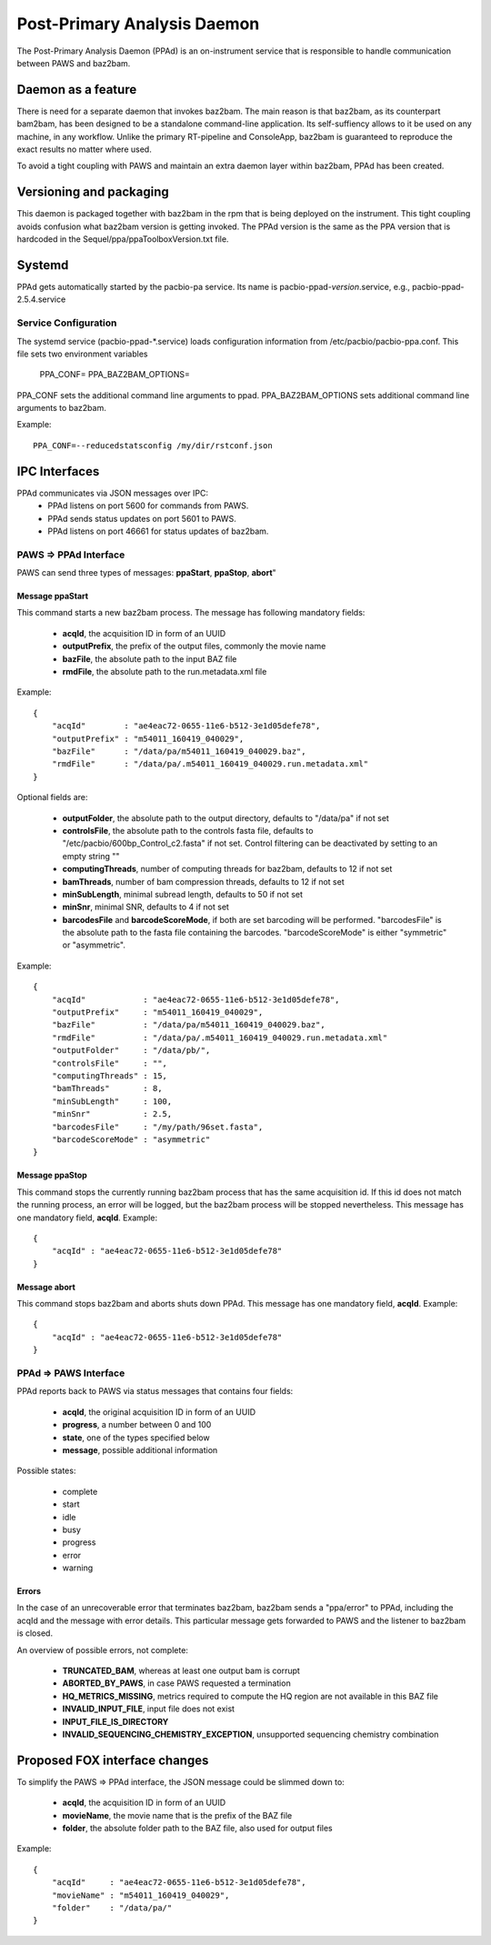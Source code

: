 Post-Primary Analysis Daemon
############################

The Post-Primary Analysis Daemon (PPAd) is an on-instrument service that is
responsible to handle communication between PAWS and baz2bam.

Daemon as a feature
===================

There is need for a separate daemon that invokes baz2bam. The main reason is
that baz2bam, as its counterpart bam2bam, has been designed to be a
standalone command-line application. Its self-suffiency allows to it be used on 
any machine, in any workflow. Unlike the primary RT-pipeline and ConsoleApp,
baz2bam is guaranteed to reproduce the exact results no matter where used.

To avoid a tight coupling with PAWS and maintain an extra daemon
layer within baz2bam, PPAd has been created.

Versioning and packaging
========================

This daemon is packaged together with baz2bam in the rpm that is being 
deployed on the instrument. This tight coupling avoids confusion what baz2bam
version is getting invoked. The PPAd version is the same as the PPA version
that is hardcoded in the Sequel/ppa/ppaToolboxVersion.txt file.

Systemd
=======

PPAd gets automatically started by the pacbio-pa service. Its name is
pacbio-ppad-*version*.service, e.g., pacbio-ppad-2.5.4.service

Service Configuration
---------------------

The systemd service (pacbio-ppad-\*.service) loads configuration information
from /etc/pacbio/pacbio-ppa.conf. This file sets two environment variables

    PPA_CONF=
    PPA_BAZ2BAM_OPTIONS=

PPA_CONF sets the additional command line arguments to ppad. PPA_BAZ2BAM_OPTIONS sets
additional command line arguments to baz2bam.

Example::

    PPA_CONF=--reducedstatsconfig /my/dir/rstconf.json


IPC Interfaces
==============

PPAd communicates via JSON messages over IPC:
 - PPAd listens on port 5600 for commands from PAWS.
 - PPAd sends status updates on port 5601 to PAWS.
 - PPAd listens on port 46661 for status updates of baz2bam.

PAWS => PPAd Interface
----------------------

PAWS can send three types of messages: **ppaStart**, **ppaStop**, **abort**"

Message ppaStart
^^^^^^^^^^^^^^^^

This command starts a new baz2bam process.
The message has following mandatory fields:

 - **acqId**, the acquisition ID in form of an UUID
 - **outputPrefix**, the prefix of the output files, commonly the movie name
 - **bazFile**, the absolute path to the input BAZ file
 - **rmdFile**, the absolute path to the run.metadata.xml file

Example::

    {
        "acqId"        : "ae4eac72-0655-11e6-b512-3e1d05defe78",
        "outputPrefix" : "m54011_160419_040029",
        "bazFile"      : "/data/pa/m54011_160419_040029.baz",
        "rmdFile"      : "/data/pa/.m54011_160419_040029.run.metadata.xml"
    }

Optional fields are:

 - **outputFolder**, the absolute path to the output directory,  defaults to "/data/pa" if not set
 - **controlsFile**, the absolute path to the controls fasta file,  defaults to "/etc/pacbio/600bp_Control_c2.fasta" if not set.  Control filtering can be deactivated by setting to an empty string ""
 - **computingThreads**, number of computing threads for baz2bam, defaults to 12 if not set
 - **bamThreads**, number of bam compression threads, defaults to 12 if not set
 - **minSubLength**, minimal subread length, defaults to 50 if not set
 - **minSnr**, minimal SNR, defaults to  4 if not set
 - **barcodesFile** and **barcodeScoreMode**, if both are set barcoding will be  performed. "barcodesFile" is the absolute path to the fasta file containing the barcodes. "barcodeScoreMode" is either "symmetric" or "asymmetric".

Example::

    {
        "acqId"            : "ae4eac72-0655-11e6-b512-3e1d05defe78",
        "outputPrefix"     : "m54011_160419_040029",
        "bazFile"          : "/data/pa/m54011_160419_040029.baz",
        "rmdFile"          : "/data/pa/.m54011_160419_040029.run.metadata.xml"
        "outputFolder"     : "/data/pb/",
        "controlsFile"     : "",
        "computingThreads" : 15,
        "bamThreads"       : 8,
        "minSubLength"     : 100,
        "minSnr"           : 2.5,
        "barcodesFile"     : "/my/path/96set.fasta",
        "barcodeScoreMode" : "asymmetric"
    }


Message ppaStop
^^^^^^^^^^^^^^^

This command stops the currently running baz2bam process that has the same 
acquisition id. If this id does not match the running process, an error will
be logged, but the baz2bam process will be stopped nevertheless.
This message has one mandatory field, **acqId**. Example::

    {
        "acqId" : "ae4eac72-0655-11e6-b512-3e1d05defe78"
    }

Message abort
^^^^^^^^^^^^^

This command stops baz2bam and aborts shuts down PPAd.
This message has one mandatory field, **acqId**. Example::

    {
        "acqId" : "ae4eac72-0655-11e6-b512-3e1d05defe78"
    }


PPAd => PAWS Interface
----------------------

PPAd reports back to PAWS via status messages that contains four fields:

 - **acqId**, the original acquisition ID in form of an UUID
 - **progress**, a number between 0 and 100
 - **state**, one of the types specified below
 - **message**, possible additional information

Possible states:

 - complete
 - start
 - idle
 - busy
 - progress
 - error
 - warning
   
Errors
^^^^^^

In the case of an unrecoverable error that terminates baz2bam, 
baz2bam sends a "ppa/error" to PPAd, including the acqId and the message with
error details. This particular message gets forwarded to PAWS and the listener
to baz2bam is closed.

An overview of possible errors, not complete:

 - **TRUNCATED_BAM**, whereas at least one output bam is corrupt
 - **ABORTED_BY_PAWS**, in case PAWS requested a termination
 - **HQ_METRICS_MISSING**, metrics required to compute the HQ region are not available in this BAZ file
 - **INVALID_INPUT_FILE**, input file does not exist
 - **INPUT_FILE_IS_DIRECTORY**
 - **INVALID_SEQUENCING_CHEMISTRY_EXCEPTION**, unsupported sequencing chemistry combination

Proposed FOX interface changes
==============================

To simplify the PAWS => PPAd interface, the JSON message could be slimmed down to:

 - **acqId**, the acquisition ID in form of an UUID
 - **movieName**, the movie name that is the prefix of the BAZ file
 - **folder**, the absolute folder path to the BAZ file, also used for output files

Example::

    {
        "acqId"     : "ae4eac72-0655-11e6-b512-3e1d05defe78",
        "movieName" : "m54011_160419_040029",
        "folder"    : "/data/pa/"
    }

